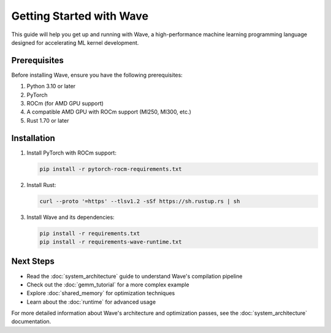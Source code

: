 Getting Started with Wave
========================

This guide will help you get up and running with Wave, a high-performance machine learning programming language designed for accelerating ML kernel development.

Prerequisites
------------

Before installing Wave, ensure you have the following prerequisites:

1. Python 3.10 or later
2. PyTorch
3. ROCm (for AMD GPU support)
4. A compatible AMD GPU with ROCm support (MI250, MI300, etc.)
5. Rust 1.70 or later

Installation
-----------

1. Install PyTorch with ROCm support:

   .. code-block:: bash

      pip install -r pytorch-rocm-requirements.txt

2. Install Rust:

   .. code-block:: bash

      curl --proto '=https' --tlsv1.2 -sSf https://sh.rustup.rs | sh

3. Install Wave and its dependencies:

   .. code-block:: bash

      pip install -r requirements.txt
      pip install -r requirements-wave-runtime.txt


Next Steps
---------

- Read the :doc:`system_architecture` guide to understand Wave's compilation pipeline
- Check out the :doc:`gemm_tutorial` for a more complex example
- Explore :doc:`shared_memory` for optimization techniques
- Learn about the :doc:`runtime` for advanced usage

For more detailed information about Wave's architecture and optimization passes, see the :doc:`system_architecture` documentation.
